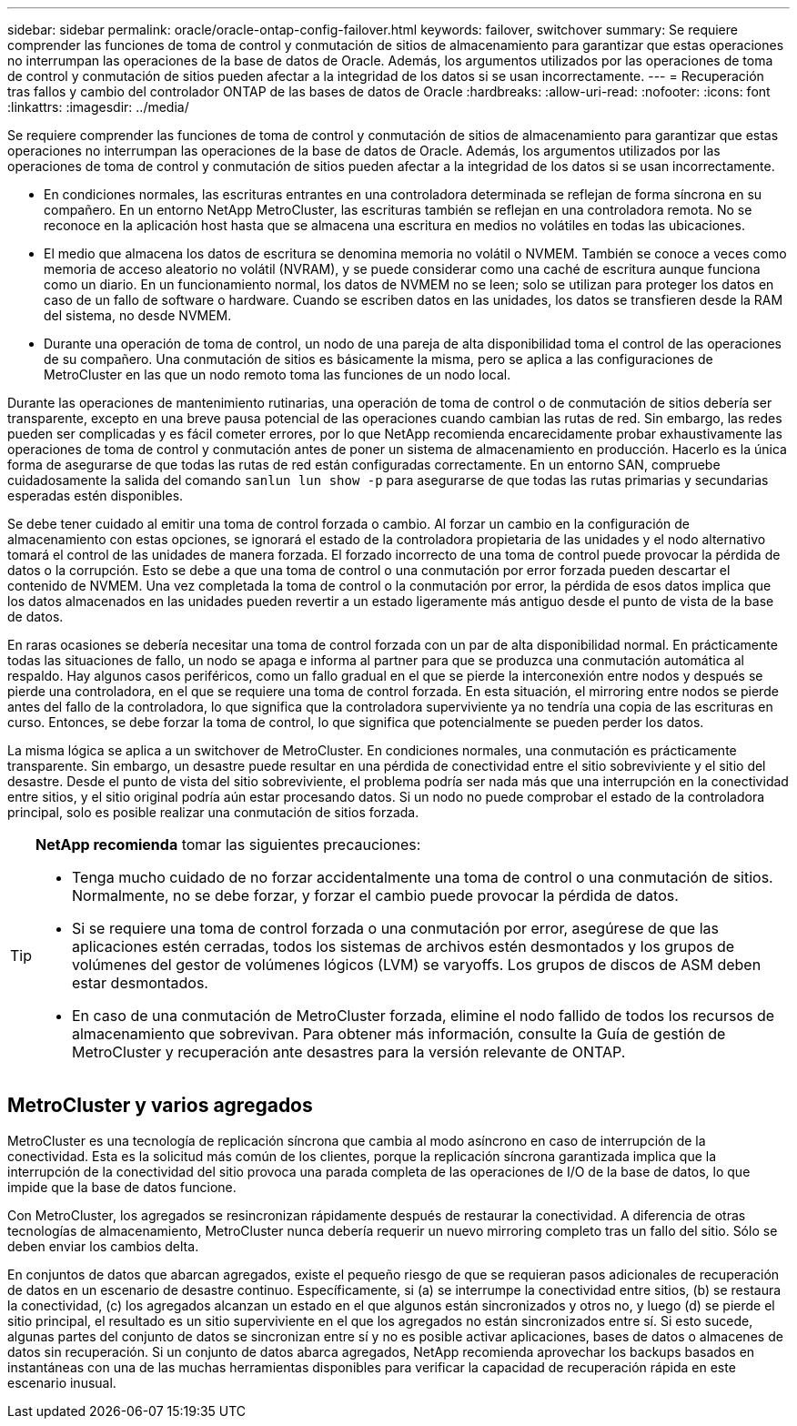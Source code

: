 ---
sidebar: sidebar 
permalink: oracle/oracle-ontap-config-failover.html 
keywords: failover, switchover 
summary: Se requiere comprender las funciones de toma de control y conmutación de sitios de almacenamiento para garantizar que estas operaciones no interrumpan las operaciones de la base de datos de Oracle. Además, los argumentos utilizados por las operaciones de toma de control y conmutación de sitios pueden afectar a la integridad de los datos si se usan incorrectamente. 
---
= Recuperación tras fallos y cambio del controlador ONTAP de las bases de datos de Oracle
:hardbreaks:
:allow-uri-read: 
:nofooter: 
:icons: font
:linkattrs: 
:imagesdir: ../media/


[role="lead"]
Se requiere comprender las funciones de toma de control y conmutación de sitios de almacenamiento para garantizar que estas operaciones no interrumpan las operaciones de la base de datos de Oracle. Además, los argumentos utilizados por las operaciones de toma de control y conmutación de sitios pueden afectar a la integridad de los datos si se usan incorrectamente.

* En condiciones normales, las escrituras entrantes en una controladora determinada se reflejan de forma síncrona en su compañero. En un entorno NetApp MetroCluster, las escrituras también se reflejan en una controladora remota. No se reconoce en la aplicación host hasta que se almacena una escritura en medios no volátiles en todas las ubicaciones.
* El medio que almacena los datos de escritura se denomina memoria no volátil o NVMEM. También se conoce a veces como memoria de acceso aleatorio no volátil (NVRAM), y se puede considerar como una caché de escritura aunque funciona como un diario. En un funcionamiento normal, los datos de NVMEM no se leen; solo se utilizan para proteger los datos en caso de un fallo de software o hardware. Cuando se escriben datos en las unidades, los datos se transfieren desde la RAM del sistema, no desde NVMEM.
* Durante una operación de toma de control, un nodo de una pareja de alta disponibilidad toma el control de las operaciones de su compañero. Una conmutación de sitios es básicamente la misma, pero se aplica a las configuraciones de MetroCluster en las que un nodo remoto toma las funciones de un nodo local.


Durante las operaciones de mantenimiento rutinarias, una operación de toma de control o de conmutación de sitios debería ser transparente, excepto en una breve pausa potencial de las operaciones cuando cambian las rutas de red. Sin embargo, las redes pueden ser complicadas y es fácil cometer errores, por lo que NetApp recomienda encarecidamente probar exhaustivamente las operaciones de toma de control y conmutación antes de poner un sistema de almacenamiento en producción. Hacerlo es la única forma de asegurarse de que todas las rutas de red están configuradas correctamente. En un entorno SAN, compruebe cuidadosamente la salida del comando `sanlun lun show -p` para asegurarse de que todas las rutas primarias y secundarias esperadas estén disponibles.

Se debe tener cuidado al emitir una toma de control forzada o cambio. Al forzar un cambio en la configuración de almacenamiento con estas opciones, se ignorará el estado de la controladora propietaria de las unidades y el nodo alternativo tomará el control de las unidades de manera forzada. El forzado incorrecto de una toma de control puede provocar la pérdida de datos o la corrupción. Esto se debe a que una toma de control o una conmutación por error forzada pueden descartar el contenido de NVMEM. Una vez completada la toma de control o la conmutación por error, la pérdida de esos datos implica que los datos almacenados en las unidades pueden revertir a un estado ligeramente más antiguo desde el punto de vista de la base de datos.

En raras ocasiones se debería necesitar una toma de control forzada con un par de alta disponibilidad normal. En prácticamente todas las situaciones de fallo, un nodo se apaga e informa al partner para que se produzca una conmutación automática al respaldo. Hay algunos casos periféricos, como un fallo gradual en el que se pierde la interconexión entre nodos y después se pierde una controladora, en el que se requiere una toma de control forzada. En esta situación, el mirroring entre nodos se pierde antes del fallo de la controladora, lo que significa que la controladora superviviente ya no tendría una copia de las escrituras en curso. Entonces, se debe forzar la toma de control, lo que significa que potencialmente se pueden perder los datos.

La misma lógica se aplica a un switchover de MetroCluster. En condiciones normales, una conmutación es prácticamente transparente. Sin embargo, un desastre puede resultar en una pérdida de conectividad entre el sitio sobreviviente y el sitio del desastre. Desde el punto de vista del sitio sobreviviente, el problema podría ser nada más que una interrupción en la conectividad entre sitios, y el sitio original podría aún estar procesando datos. Si un nodo no puede comprobar el estado de la controladora principal, solo es posible realizar una conmutación de sitios forzada.

[TIP]
====
*NetApp recomienda* tomar las siguientes precauciones:

* Tenga mucho cuidado de no forzar accidentalmente una toma de control o una conmutación de sitios. Normalmente, no se debe forzar, y forzar el cambio puede provocar la pérdida de datos.
* Si se requiere una toma de control forzada o una conmutación por error, asegúrese de que las aplicaciones estén cerradas, todos los sistemas de archivos estén desmontados y los grupos de volúmenes del gestor de volúmenes lógicos (LVM) se varyoffs. Los grupos de discos de ASM deben estar desmontados.
* En caso de una conmutación de MetroCluster forzada, elimine el nodo fallido de todos los recursos de almacenamiento que sobrevivan. Para obtener más información, consulte la Guía de gestión de MetroCluster y recuperación ante desastres para la versión relevante de ONTAP.


====


== MetroCluster y varios agregados

MetroCluster es una tecnología de replicación síncrona que cambia al modo asíncrono en caso de interrupción de la conectividad. Esta es la solicitud más común de los clientes, porque la replicación síncrona garantizada implica que la interrupción de la conectividad del sitio provoca una parada completa de las operaciones de I/O de la base de datos, lo que impide que la base de datos funcione.

Con MetroCluster, los agregados se resincronizan rápidamente después de restaurar la conectividad. A diferencia de otras tecnologías de almacenamiento, MetroCluster nunca debería requerir un nuevo mirroring completo tras un fallo del sitio. Sólo se deben enviar los cambios delta.

En conjuntos de datos que abarcan agregados, existe el pequeño riesgo de que se requieran pasos adicionales de recuperación de datos en un escenario de desastre continuo. Específicamente, si (a) se interrumpe la conectividad entre sitios, (b) se restaura la conectividad, (c) los agregados alcanzan un estado en el que algunos están sincronizados y otros no, y luego (d) se pierde el sitio principal, el resultado es un sitio superviviente en el que los agregados no están sincronizados entre sí. Si esto sucede, algunas partes del conjunto de datos se sincronizan entre sí y no es posible activar aplicaciones, bases de datos o almacenes de datos sin recuperación. Si un conjunto de datos abarca agregados, NetApp recomienda aprovechar los backups basados en instantáneas con una de las muchas herramientas disponibles para verificar la capacidad de recuperación rápida en este escenario inusual.
